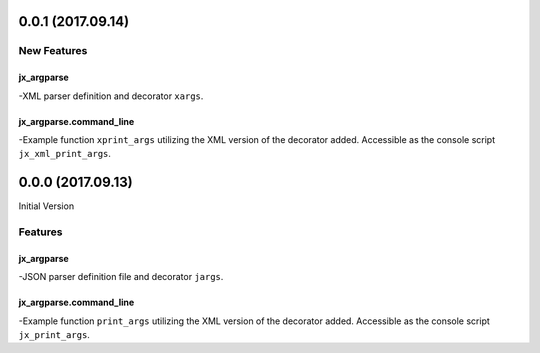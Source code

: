 0.0.1 (2017.09.14)
==================

New Features
------------

jx_argparse
^^^^^^^^^^^
-XML parser definition and decorator ``xargs``.

jx_argparse.command_line
^^^^^^^^^^^^^^^^^^^^^^^^
-Example function ``xprint_args`` utilizing the XML version of the decorator
added.  Accessible as the console script ``jx_xml_print_args``.

0.0.0 (2017.09.13)
==================

Initial Version

Features
--------

jx_argparse
^^^^^^^^^^^
-JSON parser definition file and decorator ``jargs``.

jx_argparse.command_line
^^^^^^^^^^^^^^^^^^^^^^^^
-Example function ``print_args`` utilizing the XML version of the decorator
added.  Accessible as the console script ``jx_print_args``.

